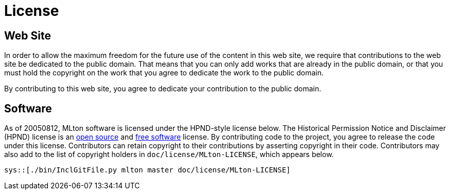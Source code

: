 License
=======

== Web Site ==
In order to allow the maximum freedom for the future use of the
content in this web site, we require that contributions to the web
site be dedicated to the public domain.  That means that you can only
add works that are already in the public domain, or that you must hold
the copyright on the work that you agree to dedicate the work to the
public domain.

By contributing to this web site, you agree to dedicate your
contribution to the public domain.

== Software ==

As of 20050812, MLton software is licensed under the HPND-style
license below.  The Historical Permission Notice and Disclaimer (HPND)
license is an https://opensource.org/licenses/HPND[open source] and
https://www.gnu.org/licenses/license-list.en.html#HPND[free software]
license.  By contributing code to the project, you agree to release
the code under this license.  Contributors can retain copyright to
their contributions by asserting copyright in their code.
Contributors may also add to the list of copyright holders in
`doc/license/MLton-LICENSE`, which appears below.

[source,text]
----
sys::[./bin/InclGitFile.py mlton master doc/license/MLton-LICENSE]
----
